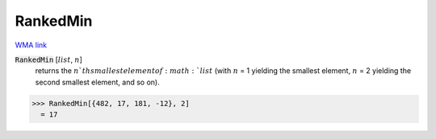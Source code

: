RankedMin
=========

`WMA link <https://reference.wolfram.com/language/ref/RankedMin.html>`_


:code:`RankedMin` [:math:`list`, :math:`n`]
    returns the :math:`n`th smallest element of :math:`list` (with           :math:`n` = 1 yielding the smallest element, :math:`n` = 2 yielding           the second smallest element, and so on).





>>> RankedMin[{482, 17, 181, -12}, 2]
  = 17
